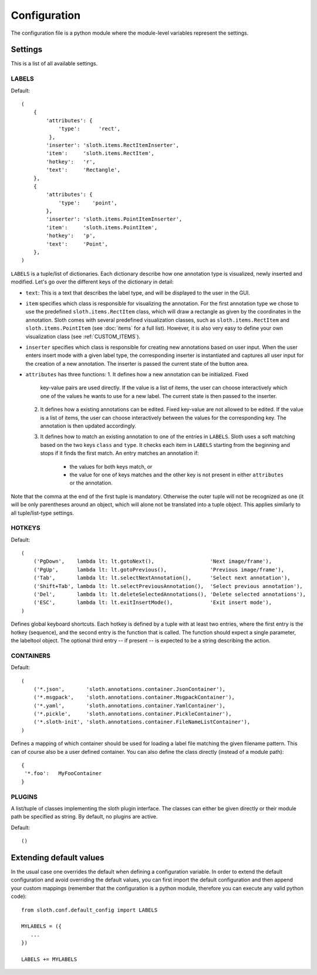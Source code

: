 =============
Configuration
=============

The configuration file is a python module where the module-level variables represent the settings.

Settings
========

This is a list of all available settings.

.. _LABELS:

LABELS
------

Default::

    (
        {
            'attributes': {
                'type':      'rect',
             },
            'inserter': 'sloth.items.RectItemInserter',
            'item':     'sloth.items.RectItem',
            'hotkey':   'r',
            'text':     'Rectangle',
        },
        {
            'attributes': {
                'type':    'point',
            },
            'inserter': 'sloth.items.PointItemInserter',
            'item':     'sloth.items.PointItem',
            'hotkey':   'p',
            'text':     'Point',
        },
    )

``LABELS`` is a tuple/list of dictionaries.  Each dictionary describe how one
annotation type is visualized, newly inserted and modified.  Let's go over the
different keys of the dictionary in detail:

* ``text``:  This is a text that describes the label type, and will be
  displayed to the user in the GUI.

* ``item`` specifies which class is responsible for visualizing the annotation.
  For the first annotation type we chose to use the predefined
  ``sloth.items.RectItem`` class, which will draw a rectangle as given by the
  coordinates in the annotation.  Sloth comes with several predefined
  visualization classes, such as ``sloth.items.RectItem`` and
  ``sloth.items.PointItem`` (see :doc:`items` for a full list).  However, it is
  also very easy to define your own visualization class (see :ref:`CUSTOM_ITEMS`).

* ``inserter`` specifies which class is responsible for creating new
  annotations based on user input.  When the user enters insert mode with a
  given label type, the corresponding inserter is instantiated and captures all
  user input for the creation of a new annotation.  The inserter is passed the
  current state of the button area.

* ``attributes`` has three functions:
  1. It defines how a new annotation can be initialized.  Fixed
     key-value pairs are used directly.  If the value is a list of items, the
     user can choose interactively which one of the values he wants to use for
     a new label.  The current state is then passed to the inserter.

  2. It defines how a existing annotations can be edited.  Fixed
     key-value are not allowed to be edited.  If the value is a list of items, the
     user can choose interactively between the values for the corresponding key.
     The annotation is then updated accordingly.

  3. It defines how to match an existing annotation to one of the entries in ``LABELS``.
     Sloth uses a soft matching based on the two keys ``class`` and ``type``.  It checks
     each item in ``LABELS`` starting from the beginning and stops if it finds the first
     match.  An entry matches an annotation if:

       * the values for both keys match, or
       * the value for one of keys matches and the other key is not present in
         either ``attributes`` or the annotation.

Note that the comma at the end of the first tuple is mandatory.  Otherwise the
outer tuple will not be recognized as one (it will be only parentheses around
an object, which will alone not be translated into a tuple object.  This
applies similarly to all tuple/list-type settings.

.. _HOTKEYS:

HOTKEYS
-------

Default::

    (
        ('PgDown',    lambda lt: lt.gotoNext(),                  'Next image/frame'),
        ('PgUp',      lambda lt: lt.gotoPrevious(),              'Previous image/frame'),
        ('Tab',       lambda lt: lt.selectNextAnnotation(),      'Select next annotation'),
        ('Shift+Tab', lambda lt: lt.selectPreviousAnnotation(),  'Select previous annotation'),
        ('Del',       lambda lt: lt.deleteSelectedAnnotations(), 'Delete selected annotations'),
        ('ESC',       lambda lt: lt.exitInsertMode(),            'Exit insert mode'),
    )

Defines global keyboard shortcuts.  Each hotkey is defined by a tuple with at
least two entries, where the first entry is the hotkey (sequence), and the second
entry is the function that is called.  The function should expect a single
parameter, the labeltool object.  The optional third entry -- if present -- is
expected to be a string describing the action.

.. _CONTAINERS:

CONTAINERS
----------

Default::

    (
        ('*.json',       'sloth.annotations.container.JsonContainer'),
        ('*.msgpack',    'sloth.annotations.container.MsgpackContainer'),
        ('*.yaml',       'sloth.annotations.container.YamlContainer'),
        ('*.pickle',     'sloth.annotations.container.PickleContainer'),
        ('*.sloth-init', 'sloth.annotations.container.FileNameListContainer'),
    )

Defines a mapping of which container should be used for loading a label file
matching the given filename pattern.  This can of course also be a user defined
container.  You can also define the class directly (instead of a module path)::

    {
     '*.foo':   MyFooContainer
    }

.. _PLUGINS:

PLUGINS
-------

A list/tuple of classes implementing the sloth plugin interface.  The
classes can either be given directly or their module path be specified as string.
By default, no plugins are active.

Default::

    ()



Extending default values
========================

In the usual case one overrides the default when defining a configuration
variable.  In order to extend the default configuration and avoid overriding
the default values, you can first import the default configuration and then
append your custom mappings (remember that the configuration is a python
module, therefore you can execute any valid python code)::

    from sloth.conf.default_config import LABELS

    MYLABELS = ({
       ...
    })

    LABELS += MYLABELS

